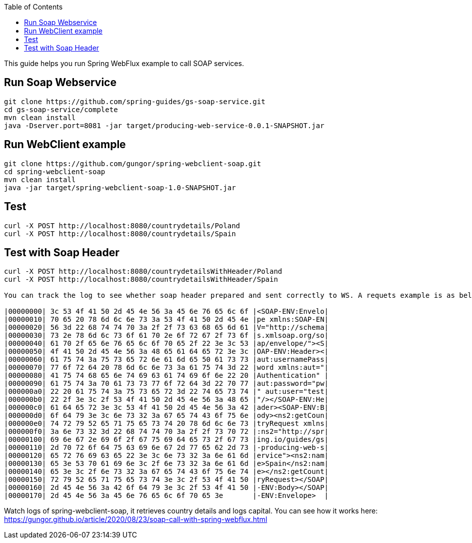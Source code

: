 :toc:
:icons: font
:source-highlighter: prettify

This guide helps you run Spring WebFlux example to call SOAP services.

== Run Soap Webservice
====
[source,bash]
----
git clone https://github.com/spring-guides/gs-soap-service.git
cd gs-soap-service/complete
mvn clean install
java -Dserver.port=8081 -jar target/producing-web-service-0.0.1-SNAPSHOT.jar
----
====

== Run WebClient example
====
[source,bash]
----
git clone https://github.com/gungor/spring-webclient-soap.git
cd spring-webclient-soap
mvn clean install
java -jar target/spring-webclient-soap-1.0-SNAPSHOT.jar
----
====

== Test
====
[source,bash]
----
curl -X POST http://localhost:8080/countrydetails/Poland
curl -X POST http://localhost:8080/countrydetails/Spain
----
====

== Test with Soap Header
====
[source,bash]
----
curl -X POST http://localhost:8080/countrydetailsWithHeader/Poland
curl -X POST http://localhost:8080/countrydetailsWithHeader/Spain

You can track the log to see whether soap header prepared and sent correctly to WS. A requets example is as below:

|00000000| 3c 53 4f 41 50 2d 45 4e 56 3a 45 6e 76 65 6c 6f |<SOAP-ENV:Envelo|
|00000010| 70 65 20 78 6d 6c 6e 73 3a 53 4f 41 50 2d 45 4e |pe xmlns:SOAP-EN|
|00000020| 56 3d 22 68 74 74 70 3a 2f 2f 73 63 68 65 6d 61 |V="http://schema|
|00000030| 73 2e 78 6d 6c 73 6f 61 70 2e 6f 72 67 2f 73 6f |s.xmlsoap.org/so|
|00000040| 61 70 2f 65 6e 76 65 6c 6f 70 65 2f 22 3e 3c 53 |ap/envelope/"><S|
|00000050| 4f 41 50 2d 45 4e 56 3a 48 65 61 64 65 72 3e 3c |OAP-ENV:Header><|
|00000060| 61 75 74 3a 75 73 65 72 6e 61 6d 65 50 61 73 73 |aut:usernamePass|
|00000070| 77 6f 72 64 20 78 6d 6c 6e 73 3a 61 75 74 3d 22 |word xmlns:aut="|
|00000080| 41 75 74 68 65 6e 74 69 63 61 74 69 6f 6e 22 20 |Authentication" |
|00000090| 61 75 74 3a 70 61 73 73 77 6f 72 64 3d 22 70 77 |aut:password="pw|
|000000a0| 22 20 61 75 74 3a 75 73 65 72 3d 22 74 65 73 74 |" aut:user="test|
|000000b0| 22 2f 3e 3c 2f 53 4f 41 50 2d 45 4e 56 3a 48 65 |"/></SOAP-ENV:He|
|000000c0| 61 64 65 72 3e 3c 53 4f 41 50 2d 45 4e 56 3a 42 |ader><SOAP-ENV:B|
|000000d0| 6f 64 79 3e 3c 6e 73 32 3a 67 65 74 43 6f 75 6e |ody><ns2:getCoun|
|000000e0| 74 72 79 52 65 71 75 65 73 74 20 78 6d 6c 6e 73 |tryRequest xmlns|
|000000f0| 3a 6e 73 32 3d 22 68 74 74 70 3a 2f 2f 73 70 72 |:ns2="http://spr|
|00000100| 69 6e 67 2e 69 6f 2f 67 75 69 64 65 73 2f 67 73 |ing.io/guides/gs|
|00000110| 2d 70 72 6f 64 75 63 69 6e 67 2d 77 65 62 2d 73 |-producing-web-s|
|00000120| 65 72 76 69 63 65 22 3e 3c 6e 73 32 3a 6e 61 6d |ervice"><ns2:nam|
|00000130| 65 3e 53 70 61 69 6e 3c 2f 6e 73 32 3a 6e 61 6d |e>Spain</ns2:nam|
|00000140| 65 3e 3c 2f 6e 73 32 3a 67 65 74 43 6f 75 6e 74 |e></ns2:getCount|
|00000150| 72 79 52 65 71 75 65 73 74 3e 3c 2f 53 4f 41 50 |ryRequest></SOAP|
|00000160| 2d 45 4e 56 3a 42 6f 64 79 3e 3c 2f 53 4f 41 50 |-ENV:Body></SOAP|
|00000170| 2d 45 4e 56 3a 45 6e 76 65 6c 6f 70 65 3e       |-ENV:Envelope>  |

----
====

Watch logs of spring-webclient-soap, it retrieves country details and logs capital.
You can see how it works here: https://gungor.github.io/article/2020/08/23/soap-call-with-spring-webflux.html